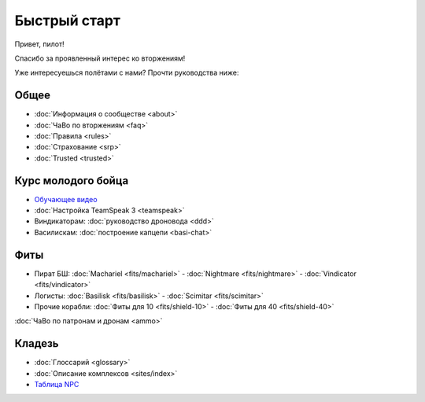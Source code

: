 Быстрый старт
=============

Привет, пилот!

Спасибо за проявленный интерес ко вторжениям!

Уже интересуешься полётами с нами? Прочти руководства ниже:

Общее
-----
- :doc:`Информация о сообществе <about>`
- :doc:`ЧаВо по вторжениям <faq>`
- :doc:`Правила <rules>`
- :doc:`Страхование <srp>`
- :doc:`Trusted <trusted>`

Курс молодого бойца
-------------------
- `Обучающее видео <http://youtu.be/z1kVlwP011Q>`_
- :doc:`Настройка TeamSpeak 3 <teamspeak>`
- Виндикаторам: :doc:`руководство дроновода <ddd>`
- Василискам: :doc:`построение капцепи <basi-chat>`

Фиты
----

- Пират БШ: :doc:`Machariel <fits/machariel>` - :doc:`Nightmare <fits/nightmare>` - :doc:`Vindicator <fits/vindicator>`
- Логисты: :doc:`Basilisk <fits/basilisk>` - :doc:`Scimitar <fits/scimitar>`
- Прочие корабли: :doc:`Фиты для 10 <fits/shield-10>` - :doc:`Фиты для 40 <fits/shield-40>`

:doc:`ЧаВо по патронам и дронам <ammo>`

Кладезь
-------

- :doc:`Глоссарий <glossary>`
- :doc:`Описание комплексов <sites/index>`
- `Таблица NPC <https://docs.google.com/spreadsheet/ccc?key=0AjLGXOYricladExvNm82TkRhWllLdU5OVVI3UGl2WGc>`_

